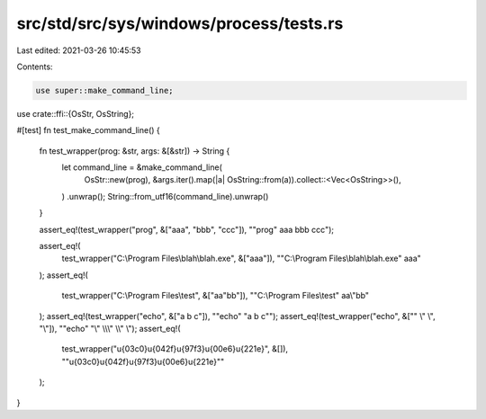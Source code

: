 src/std/src/sys/windows/process/tests.rs
========================================

Last edited: 2021-03-26 10:45:53

Contents:

.. code-block:: rs

    use super::make_command_line;
use crate::ffi::{OsStr, OsString};

#[test]
fn test_make_command_line() {
    fn test_wrapper(prog: &str, args: &[&str]) -> String {
        let command_line = &make_command_line(
            OsStr::new(prog),
            &args.iter().map(|a| OsString::from(a)).collect::<Vec<OsString>>(),
        )
        .unwrap();
        String::from_utf16(command_line).unwrap()
    }

    assert_eq!(test_wrapper("prog", &["aaa", "bbb", "ccc"]), "\"prog\" aaa bbb ccc");

    assert_eq!(
        test_wrapper("C:\\Program Files\\blah\\blah.exe", &["aaa"]),
        "\"C:\\Program Files\\blah\\blah.exe\" aaa"
    );
    assert_eq!(
        test_wrapper("C:\\Program Files\\test", &["aa\"bb"]),
        "\"C:\\Program Files\\test\" aa\\\"bb"
    );
    assert_eq!(test_wrapper("echo", &["a b c"]), "\"echo\" \"a b c\"");
    assert_eq!(test_wrapper("echo", &["\" \\\" \\", "\\"]), "\"echo\" \"\\\" \\\\\\\" \\\\\" \\");
    assert_eq!(
        test_wrapper("\u{03c0}\u{042f}\u{97f3}\u{00e6}\u{221e}", &[]),
        "\"\u{03c0}\u{042f}\u{97f3}\u{00e6}\u{221e}\""
    );
}


